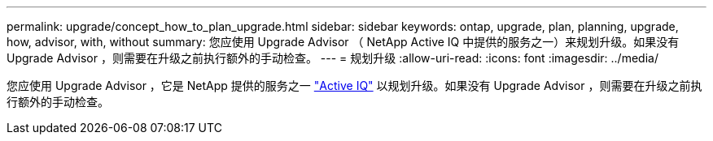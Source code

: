 ---
permalink: upgrade/concept_how_to_plan_upgrade.html 
sidebar: sidebar 
keywords: ontap, upgrade, plan, planning, upgrade, how, advisor, with, without 
summary: 您应使用 Upgrade Advisor （ NetApp Active IQ 中提供的服务之一）来规划升级。如果没有 Upgrade Advisor ，则需要在升级之前执行额外的手动检查。 
---
= 规划升级
:allow-uri-read: 
:icons: font
:imagesdir: ../media/


[role="lead"]
您应使用 Upgrade Advisor ，它是 NetApp 提供的服务之一 link:https://aiq.netapp.com/["Active IQ"^] 以规划升级。如果没有 Upgrade Advisor ，则需要在升级之前执行额外的手动检查。
